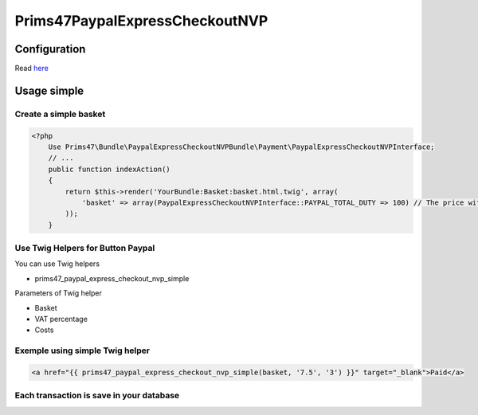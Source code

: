 Prims47PaypalExpressCheckoutNVP
===============================

Configuration
-------------

Read `here <https://github.com/Prims47/Prims47PaypalExpressCheckoutNVPBundle/tree/master/Resources/doc/simple_configuration.rst>`_

Usage simple
------------

Create a simple basket
^^^^^^^^^^^^^^^^^^^^^^

.. code-block:: php

    <?php
        Use Prims47\Bundle\PaypalExpressCheckoutNVPBundle\Payment\PaypalExpressCheckoutNVPInterface;
        // ...
        public function indexAction()
        {
            return $this->render('YourBundle:Basket:basket.html.twig', array(
                'basket' => array(PaypalExpressCheckoutNVPInterface::PAYPAL_TOTAL_DUTY => 100) // The price without VAT
            ));
        }


Use Twig Helpers for Button Paypal
^^^^^^^^^^^^^^^^^^^^^^^^^^^^^^^^^^

You can use Twig helpers

* prims47_paypal_express_checkout_nvp_simple

Parameters of Twig helper

* Basket
* VAT percentage
* Costs


Exemple using simple Twig helper
^^^^^^^^^^^^^^^^^^^^^^^^^^^^^^^^


.. code-block::

    <a href="{{ prims47_paypal_express_checkout_nvp_simple(basket, '7.5', '3') }}" target="_blank">Paid</a>


Each transaction is save in your database
^^^^^^^^^^^^^^^^^^^^^^^^^^^^^^^^^^^^^^^^^
